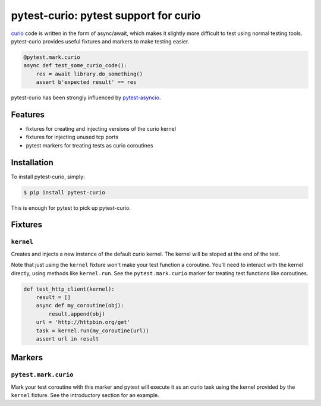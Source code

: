 pytest-curio: pytest support for curio
======================================

curio_ code is written in the form of async/await, which makes it slightly more
difficult to test using normal testing tools. pytest-curio provides useful
fixtures and markers to make testing easier.

.. code-block:: python

    @pytest.mark.curio
    async def test_some_curio_code():
        res = await library.do_something()
        assert b'expected result' == res

pytest-curio has been strongly influenced by pytest-asyncio_.

.. _curio: https://github.com/dabeaz/curio
.. _pytest-asyncio: https://github.com/pytest-dev/pytest-asyncio

Features
--------

- fixtures for creating and injecting versions of the curio kernel
- fixtures for injecting unused tcp ports
- pytest markers for treating tests as curio coroutines


Installation
------------

To install pytest-curio, simply:

.. code-block:: bash

    $ pip install pytest-curio

This is enough for pytest to pick up pytest-curio.

Fixtures
--------

``kernel``
~~~~~~~~~~
Creates and injects a new instance of the default curio kernel. The kernel
will be stoped at the end of the test.

Note that just using the ``kernel`` fixture won't make your test function a
coroutine. You'll need to interact with the kernel directly, using methods
like ``kernel.run``. See the ``pytest.mark.curio`` marker for treating test
functions like coroutines.

.. code-block:: python

    def test_http_client(kernel):
        result = []
        async def my_coroutine(obj):
            result.append(obj)
        url = 'http://httpbin.org/get'
        task = kernel.run(my_coroutine(url))
        assert url in result

Markers
-------

``pytest.mark.curio``
~~~~~~~~~~~~~~~~~~~~~
Mark your test coroutine with this marker and pytest will execute it as an
curio task using the kernel provided by the ``kernel`` fixture. See the
introductory section for an example.
